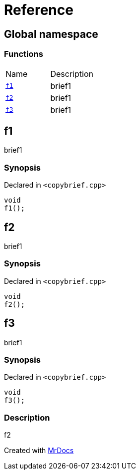 = Reference
:mrdocs:

[#index]
== Global namespace

=== Functions

[cols=2]
|===
| Name
| Description
| link:#f1[`f1`] 
| brief1
| link:#f2[`f2`] 
| brief1
| link:#f3[`f3`] 
| brief1
|===

[#f1]
== f1

brief1

=== Synopsis

Declared in `&lt;copybrief&period;cpp&gt;`

[source,cpp,subs="verbatim,replacements,macros,-callouts"]
----
void
f1();
----

[#f2]
== f2

brief1

=== Synopsis

Declared in `&lt;copybrief&period;cpp&gt;`

[source,cpp,subs="verbatim,replacements,macros,-callouts"]
----
void
f2();
----

[#f3]
== f3

brief1

=== Synopsis

Declared in `&lt;copybrief&period;cpp&gt;`

[source,cpp,subs="verbatim,replacements,macros,-callouts"]
----
void
f3();
----

=== Description

f2


[.small]#Created with https://www.mrdocs.com[MrDocs]#
